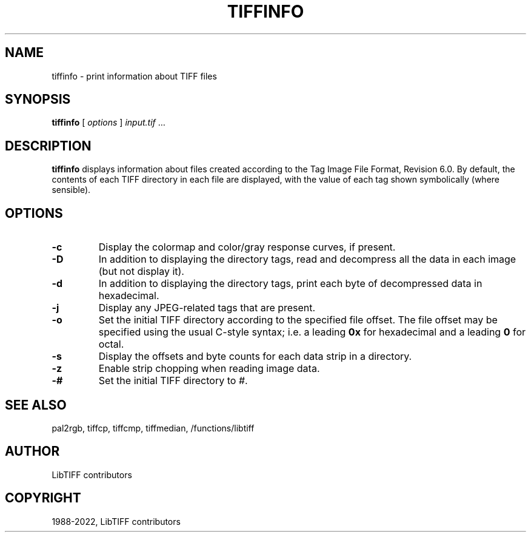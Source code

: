 .\" Man page generated from reStructuredText.
.
.TH "TIFFINFO" "1" "Mar 21, 2024" "4.6" "LibTIFF"
.SH NAME
tiffinfo \- print information about TIFF files
.
.nr rst2man-indent-level 0
.
.de1 rstReportMargin
\\$1 \\n[an-margin]
level \\n[rst2man-indent-level]
level margin: \\n[rst2man-indent\\n[rst2man-indent-level]]
-
\\n[rst2man-indent0]
\\n[rst2man-indent1]
\\n[rst2man-indent2]
..
.de1 INDENT
.\" .rstReportMargin pre:
. RS \\$1
. nr rst2man-indent\\n[rst2man-indent-level] \\n[an-margin]
. nr rst2man-indent-level +1
.\" .rstReportMargin post:
..
.de UNINDENT
. RE
.\" indent \\n[an-margin]
.\" old: \\n[rst2man-indent\\n[rst2man-indent-level]]
.nr rst2man-indent-level -1
.\" new: \\n[rst2man-indent\\n[rst2man-indent-level]]
.in \\n[rst2man-indent\\n[rst2man-indent-level]]u
..
.SH SYNOPSIS
.sp
\fBtiffinfo\fP [ \fIoptions\fP ] \fIinput.tif\fP …
.SH DESCRIPTION
.sp
\fBtiffinfo\fP displays information about files created according
to the Tag Image File Format, Revision 6.0. By default, the contents of
each TIFF directory in each file are displayed, with the value of each
tag shown symbolically (where sensible).
.SH OPTIONS
.INDENT 0.0
.TP
.B \-c
Display the colormap and color/gray response curves, if present.
.UNINDENT
.INDENT 0.0
.TP
.B \-D
In addition to displaying the directory tags,
read and decompress all the data in each image (but not display it).
.UNINDENT
.INDENT 0.0
.TP
.B \-d
In addition to displaying the directory tags,
print each byte of decompressed data in hexadecimal.
.UNINDENT
.INDENT 0.0
.TP
.B \-j
Display any JPEG\-related tags that are present.
.UNINDENT
.INDENT 0.0
.TP
.B \-o
Set the initial TIFF directory according to the specified file offset.
The file offset may be specified using the usual C\-style syntax;
i.e. a leading \fB0x\fP for hexadecimal and a leading \fB0\fP for octal.
.UNINDENT
.INDENT 0.0
.TP
.B \-s
Display the offsets and byte counts for each data strip in a directory.
.UNINDENT
.INDENT 0.0
.TP
.B \-z
Enable strip chopping when reading image data.
.UNINDENT
.INDENT 0.0
.TP
.B \-#
Set the initial TIFF directory to \fI#\fP\&.
.UNINDENT
.SH SEE ALSO
.sp
pal2rgb,
tiffcp,
tiffcmp,
tiffmedian,
/functions/libtiff
.SH AUTHOR
LibTIFF contributors
.SH COPYRIGHT
1988-2022, LibTIFF contributors
.\" Generated by docutils manpage writer.
.

